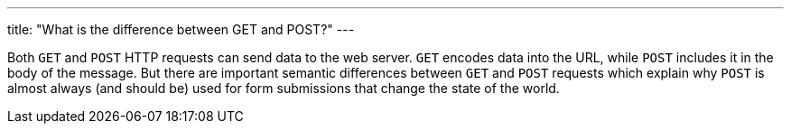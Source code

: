 ---
title: "What is the difference between GET and POST?"
---

Both `GET` and `POST` HTTP requests can send data to the web server.
//
`GET` encodes data into the URL, while `POST` includes it in the body of the
message.
//
But there are important semantic differences between `GET` and `POST` requests
which explain why `POST` is almost always (and should be) used for form
submissions that change the state of the world.
